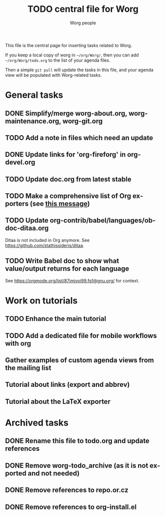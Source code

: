 # Created 2021-06-15 Tue 18:23
#+OPTIONS: H:3 num:nil toc:nil \n:nil ::t |:t ^:nil -:t f:t *:t tex:t d:(HIDE) tags:not-in-toc
#+TITLE: TODO central file for Worg
#+AUTHOR: Worg people
#+startup: align fold nodlcheck hidestars oddeven lognotestate
#+seq_todo: TODO(t) INPROGRESS(i) WAITING(w@) | DONE(d) CANCELED(c@)
#+tags: Write(w) Update(u) Fix(f) Check(c)
#+language: en
#+priorities: A C B
#+category: worg
#+archive: ::* Archived tasks
#+html_link_up: index.html
#+html_link_home: https://orgmode.org/worg/

This file is the central page for inserting tasks related to Worg.

If you keep a local copy of worg in =~/org/Worg/=, then you can
add =~/org/Worg/todo.org= to the list of your agenda files.

Then a simple =git pull= will update the tasks in this file, and your
agenda view will be populated with Worg-related tasks.

* General tasks

** DONE Simplify/merge worg-about.org, worg-maintenance.org, worg-git.org
** TODO Add a note in files which need an update
** DONE Update links for 'org-fireforg' in org-devel.org
** TODO Update doc.org from latest stable
** TODO Make a comprehensive list of Org exporters (see [[https://orgmode.org/list/87r1r5jvak.fsf@gnu.org/][this message]])
** TODO Update org-contrib/babel/languages/ob-doc-ditaa.org

Ditaa is not included in Org anymore.  See
https://github.com/stathissideris/ditaa.

** TODO Write Babel doc to show what value/output returns for each language

See https://orgmode.org/list/87imjyoi99.fsf@gnu.org/ for context.

* Work on tutorials

** TODO Enhance the main tutorial
** TODO Add a dedicated file for mobile workflows with org
** Gather examples of custom agenda views from the mailing list
** Tutorial about links (export and abbrev)
** Tutorial about the LaTeX exporter
* Archived tasks

** DONE Rename this file to todo.org and update references

** DONE Remove worg-todo_archive (as it is not exported and not needed)

** DONE Remove references to repo.or.cz

** DONE Remove references to org-install.el
